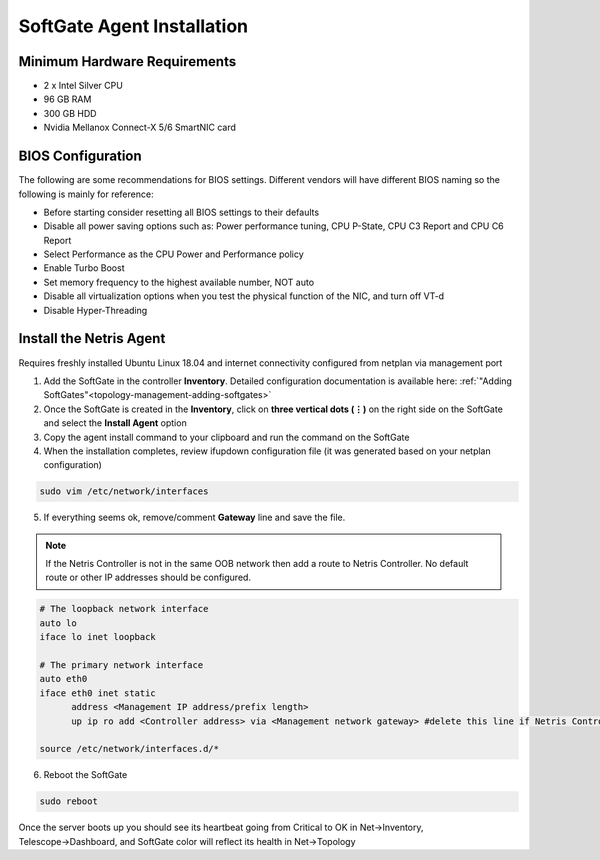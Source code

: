 .. meta::
  :description: Netris SoftGate Agent Installation

***************************
SoftGate Agent Installation
***************************

Minimum Hardware Requirements
=============================
* 2 x Intel Silver CPU
* 96 GB RAM
* 300 GB HDD
* Nvidia Mellanox Connect-X 5/6 SmartNIC card

BIOS Configuration
==================
The following are some recommendations for BIOS settings. Different vendors will have different BIOS naming so the following is mainly for reference:

* Before starting consider resetting all BIOS settings to their defaults
* Disable all power saving options such as: Power performance tuning, CPU P-State, CPU C3 Report and CPU C6 Report
* Select Performance as the CPU Power and Performance policy
* Enable Turbo Boost
* Set memory frequency to the highest available number, NOT auto
* Disable all virtualization options when you test the physical function of the NIC, and turn off VT-d
* Disable Hyper-Threading

Install the Netris Agent 
========================
Requires freshly installed Ubuntu Linux 18.04 and internet connectivity configured from netplan via management port

1. Add the SoftGate in the controller **Inventory**. Detailed configuration documentation is available here: :ref:`"Adding SoftGates"<topology-management-adding-softgates>`
2. Once the SoftGate is created in the **Inventory**, click on **three vertical dots (⋮)** on the right side on the SoftGate and select the **Install Agent** option
3. Copy the agent install command to your clipboard and run the command on the SoftGate
4. When the installation completes, review ifupdown configuration file (it was generated based on your netplan configuration)

.. code-block:: shell-session

  sudo vim /etc/network/interfaces 

5. If everything seems ok, remove/comment **Gateway** line and save the file.

.. note::
  
  If the Netris Controller is not in the same OOB network then add a route to Netris Controller. No default route or other IP addresses should be configured.

.. code-block:: shell-session

   # The loopback network interface
   auto lo
   iface lo inet loopback

   # The primary network interface
   auto eth0
   iface eth0 inet static
         address <Management IP address/prefix length>
         up ip ro add <Controller address> via <Management network gateway> #delete this line if Netris Controller is located in the same network with the SoftGate node.

   source /etc/network/interfaces.d/*


6. Reboot the SoftGate

.. code-block:: shell-session

 sudo reboot

Once the server boots up you should see its heartbeat going from Critical to OK in Net→Inventory, Telescope→Dashboard, and SoftGate color will reflect its health in Net→Topology
